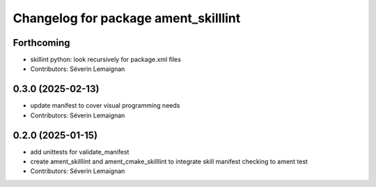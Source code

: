 ^^^^^^^^^^^^^^^^^^^^^^^^^^^^^^^^^^^^^
Changelog for package ament_skilllint
^^^^^^^^^^^^^^^^^^^^^^^^^^^^^^^^^^^^^

Forthcoming
-----------
* skillint python: look recursively for package.xml files
* Contributors: Séverin Lemaignan

0.3.0 (2025-02-13)
------------------
* update manifest to cover visual programming needs
* Contributors: Séverin Lemaignan

0.2.0 (2025-01-15)
------------------
* add unittests for validate_manifest
* create ament_skilllint and ament_cmake_skilllint to integrate skill manifest checking to ament test
* Contributors: Séverin Lemaignan

